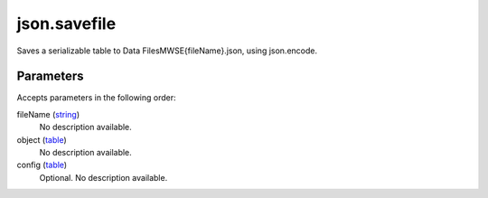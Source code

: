 json.savefile
====================================================================================================

Saves a serializable table to Data Files\MWSE\{fileName}.json, using json.encode.

Parameters
----------------------------------------------------------------------------------------------------

Accepts parameters in the following order:

fileName (`string`_)
    No description available.

object (`table`_)
    No description available.

config (`table`_)
    Optional. No description available.

.. _`string`: ../../../lua/type/string.html
.. _`table`: ../../../lua/type/table.html
